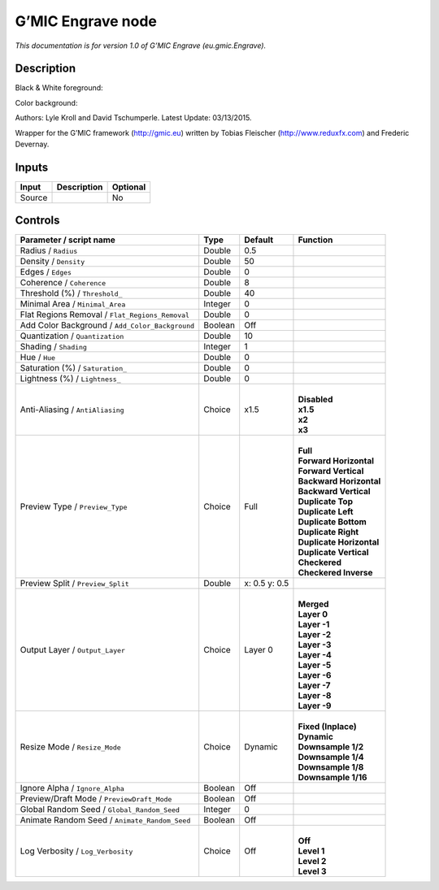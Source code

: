 .. _eu.gmic.Engrave:

.. raw:: html

   <!-- Do not edit this file! It is generated automatically by Natron itself. -->

G’MIC Engrave node
==================

*This documentation is for version 1.0 of G’MIC Engrave (eu.gmic.Engrave).*

Description
-----------

Black & White foreground:

Color background:

Authors: Lyle Kroll and David Tschumperle. Latest Update: 03/13/2015.

Wrapper for the G’MIC framework (http://gmic.eu) written by Tobias Fleischer (http://www.reduxfx.com) and Frederic Devernay.

Inputs
------

+--------+-------------+----------+
| Input  | Description | Optional |
+========+=============+==========+
| Source |             | No       |
+--------+-------------+----------+

Controls
--------

.. tabularcolumns:: |>{\raggedright}p{0.2\columnwidth}|>{\raggedright}p{0.06\columnwidth}|>{\raggedright}p{0.07\columnwidth}|p{0.63\columnwidth}|

.. cssclass:: longtable

+-------------------------------------------------+---------+---------------+----------------------------+
| Parameter / script name                         | Type    | Default       | Function                   |
+=================================================+=========+===============+============================+
| Radius / ``Radius``                             | Double  | 0.5           |                            |
+-------------------------------------------------+---------+---------------+----------------------------+
| Density / ``Density``                           | Double  | 50            |                            |
+-------------------------------------------------+---------+---------------+----------------------------+
| Edges / ``Edges``                               | Double  | 0             |                            |
+-------------------------------------------------+---------+---------------+----------------------------+
| Coherence / ``Coherence``                       | Double  | 8             |                            |
+-------------------------------------------------+---------+---------------+----------------------------+
| Threshold (%) / ``Threshold_``                  | Double  | 40            |                            |
+-------------------------------------------------+---------+---------------+----------------------------+
| Minimal Area / ``Minimal_Area``                 | Integer | 0             |                            |
+-------------------------------------------------+---------+---------------+----------------------------+
| Flat Regions Removal / ``Flat_Regions_Removal`` | Double  | 0             |                            |
+-------------------------------------------------+---------+---------------+----------------------------+
| Add Color Background / ``Add_Color_Background`` | Boolean | Off           |                            |
+-------------------------------------------------+---------+---------------+----------------------------+
| Quantization / ``Quantization``                 | Double  | 10            |                            |
+-------------------------------------------------+---------+---------------+----------------------------+
| Shading / ``Shading``                           | Integer | 1             |                            |
+-------------------------------------------------+---------+---------------+----------------------------+
| Hue / ``Hue``                                   | Double  | 0             |                            |
+-------------------------------------------------+---------+---------------+----------------------------+
| Saturation (%) / ``Saturation_``                | Double  | 0             |                            |
+-------------------------------------------------+---------+---------------+----------------------------+
| Lightness (%) / ``Lightness_``                  | Double  | 0             |                            |
+-------------------------------------------------+---------+---------------+----------------------------+
| Anti-Aliasing / ``AntiAliasing``                | Choice  | x1.5          | |                          |
|                                                 |         |               | | **Disabled**             |
|                                                 |         |               | | **x1.5**                 |
|                                                 |         |               | | **x2**                   |
|                                                 |         |               | | **x3**                   |
+-------------------------------------------------+---------+---------------+----------------------------+
| Preview Type / ``Preview_Type``                 | Choice  | Full          | |                          |
|                                                 |         |               | | **Full**                 |
|                                                 |         |               | | **Forward Horizontal**   |
|                                                 |         |               | | **Forward Vertical**     |
|                                                 |         |               | | **Backward Horizontal**  |
|                                                 |         |               | | **Backward Vertical**    |
|                                                 |         |               | | **Duplicate Top**        |
|                                                 |         |               | | **Duplicate Left**       |
|                                                 |         |               | | **Duplicate Bottom**     |
|                                                 |         |               | | **Duplicate Right**      |
|                                                 |         |               | | **Duplicate Horizontal** |
|                                                 |         |               | | **Duplicate Vertical**   |
|                                                 |         |               | | **Checkered**            |
|                                                 |         |               | | **Checkered Inverse**    |
+-------------------------------------------------+---------+---------------+----------------------------+
| Preview Split / ``Preview_Split``               | Double  | x: 0.5 y: 0.5 |                            |
+-------------------------------------------------+---------+---------------+----------------------------+
| Output Layer / ``Output_Layer``                 | Choice  | Layer 0       | |                          |
|                                                 |         |               | | **Merged**               |
|                                                 |         |               | | **Layer 0**              |
|                                                 |         |               | | **Layer -1**             |
|                                                 |         |               | | **Layer -2**             |
|                                                 |         |               | | **Layer -3**             |
|                                                 |         |               | | **Layer -4**             |
|                                                 |         |               | | **Layer -5**             |
|                                                 |         |               | | **Layer -6**             |
|                                                 |         |               | | **Layer -7**             |
|                                                 |         |               | | **Layer -8**             |
|                                                 |         |               | | **Layer -9**             |
+-------------------------------------------------+---------+---------------+----------------------------+
| Resize Mode / ``Resize_Mode``                   | Choice  | Dynamic       | |                          |
|                                                 |         |               | | **Fixed (Inplace)**      |
|                                                 |         |               | | **Dynamic**              |
|                                                 |         |               | | **Downsample 1/2**       |
|                                                 |         |               | | **Downsample 1/4**       |
|                                                 |         |               | | **Downsample 1/8**       |
|                                                 |         |               | | **Downsample 1/16**      |
+-------------------------------------------------+---------+---------------+----------------------------+
| Ignore Alpha / ``Ignore_Alpha``                 | Boolean | Off           |                            |
+-------------------------------------------------+---------+---------------+----------------------------+
| Preview/Draft Mode / ``PreviewDraft_Mode``      | Boolean | Off           |                            |
+-------------------------------------------------+---------+---------------+----------------------------+
| Global Random Seed / ``Global_Random_Seed``     | Integer | 0             |                            |
+-------------------------------------------------+---------+---------------+----------------------------+
| Animate Random Seed / ``Animate_Random_Seed``   | Boolean | Off           |                            |
+-------------------------------------------------+---------+---------------+----------------------------+
| Log Verbosity / ``Log_Verbosity``               | Choice  | Off           | |                          |
|                                                 |         |               | | **Off**                  |
|                                                 |         |               | | **Level 1**              |
|                                                 |         |               | | **Level 2**              |
|                                                 |         |               | | **Level 3**              |
+-------------------------------------------------+---------+---------------+----------------------------+
